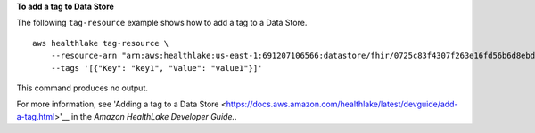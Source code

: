 **To add a tag to Data Store**

The following ``tag-resource`` example shows how to add a tag to a Data Store. ::

    aws healthlake tag-resource \
        --resource-arn "arn:aws:healthlake:us-east-1:691207106566:datastore/fhir/0725c83f4307f263e16fd56b6d8ebdbe" \
        --tags '[{"Key": "key1", "Value": "value1"}]'

This command produces no output.

For more information, see 'Adding a tag to a Data Store <https://docs.aws.amazon.com/healthlake/latest/devguide/add-a-tag.html>'__ in the *Amazon HealthLake Developer Guide.*.